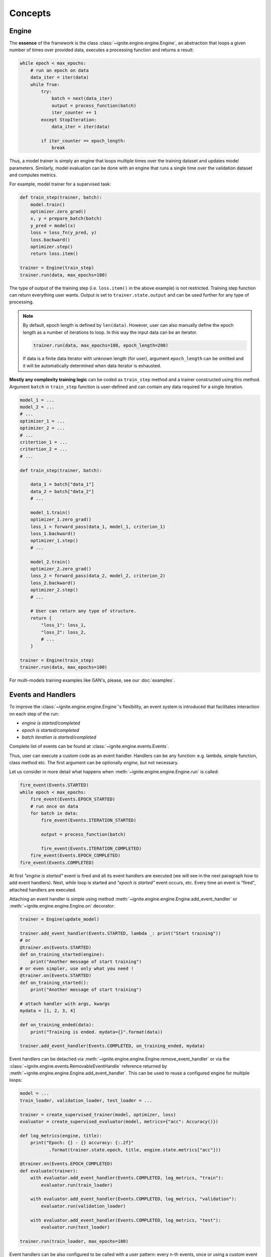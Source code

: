 Concepts
========

Engine
------

The **essence** of the framework is the class :class:`~ignite.engine.engine.Engine`, an abstraction that loops a given number of times over
provided data, executes a processing function and returns a result:

.. code-block:: python

    while epoch < max_epochs:
        # run an epoch on data
        data_iter = iter(data)
        while True:
            try:
                batch = next(data_iter)
                output = process_function(batch)
                iter_counter += 1
            except StopIteration:
                data_iter = iter(data)

            if iter_counter == epoch_length:
                break

Thus, a model trainer is simply an engine that loops multiple times over the training dataset and updates model parameters.
Similarly, model evaluation can be done with an engine that runs a single time over the validation dataset and computes metrics.

For example, model trainer for a supervised task:

.. code-block:: python

    def train_step(trainer, batch):
        model.train()
        optimizer.zero_grad()
        x, y = prepare_batch(batch)
        y_pred = model(x)
        loss = loss_fn(y_pred, y)
        loss.backward()
        optimizer.step()
        return loss.item()

    trainer = Engine(train_step)
    trainer.run(data, max_epochs=100)

The type of output of the training step (i.e. ``loss.item()`` in the above example) is not restricted. Training step
function can return everything user wants. Output is set to ``trainer.state.output`` and can be used further for any type of processing.

.. Note ::

    By default, epoch length is defined by ``len(data)``. However, user can also manually define the epoch length as a
    number of iterations to loop. In this way the input data can be an iterator.

    .. code-block:: python

        trainer.run(data, max_epochs=100, epoch_length=200)

    If data is a finite data iterator with unknown length (for user), argument ``epoch_length`` can be omitted and it
    will be automatically determined when data iterator is exhausted.


**Mostly any complexity training logic** can be coded as ``train_step`` method and a trainer constructed using this method.
Argument ``batch`` in ``train_step`` function is user-defined and can contain any data required for a single iteration.

.. code-block:: python

    model_1 = ...
    model_2 = ...
    # ...
    optimizer_1 = ...
    optimizer_2 = ...
    # ...
    critertion_1 = ...
    critertion_2 = ...
    # ...

    def train_step(trainer, batch):

        data_1 = batch["data_1"]
        data_2 = batch["data_2"]
        # ...

        model_1.train()
        optimizer_1.zero_grad()
        loss_1 = forward_pass(data_1, model_1, criterion_1)
        loss_1.backward()
        optimizer_1.step()
        # ...

        model_2.train()
        optimizer_2.zero_grad()
        loss_2 = forward_pass(data_2, model_2, criterion_2)
        loss_2.backward()
        optimizer_2.step()
        # ...

        # User can return any type of structure.
        return {
            "loss_1": loss_1,
            "loss_2": loss_2,
            # ...
        }

    trainer = Engine(train_step)
    trainer.run(data, max_epochs=100)


For multi-models training examples like GAN's, please, see our :doc:`examples`.


Events and Handlers
-------------------

To improve the :class:`~ignite.engine.engine.Engine`'s flexibility, an event system is introduced that facilitates interaction on each step of
the run:

- *engine is started/completed*
- *epoch is started/completed*
- *batch iteration is started/completed*

Complete list of events can be found at :class:`~ignite.engine.events.Events`.

Thus, user can execute a custom code as an event handler. Handlers can be any function: e.g. lambda, simple function,
class method etc. The first argument can be optionally `engine`, but not necessary.

Let us consider in more detail what happens when :meth:`~ignite.engine.engine.Engine.run` is called:

.. code-block:: python

    fire_event(Events.STARTED)
    while epoch < max_epochs:
        fire_event(Events.EPOCH_STARTED)
        # run once on data
        for batch in data:
            fire_event(Events.ITERATION_STARTED)

            output = process_function(batch)

            fire_event(Events.ITERATION_COMPLETED)
        fire_event(Events.EPOCH_COMPLETED)
    fire_event(Events.COMPLETED)

At first *"engine is started"* event is fired and all its event handlers are executed (we will see in the next paragraph
how to add event handlers). Next, `while` loop is started and *"epoch is started"* event occurs, etc. Every time
an event is "fired", attached handlers are executed.

Attaching an event handler is simple using method :meth:`~ignite.engine.engine.Engine.add_event_handler` or
:meth:`~ignite.engine.engine.Engine.on` decorator:

.. code-block:: python

    trainer = Engine(update_model)

    trainer.add_event_handler(Events.STARTED, lambda _: print("Start training"))
    # or
    @trainer.on(Events.STARTED)
    def on_training_started(engine):
        print("Another message of start training")
    # or even simpler, use only what you need !
    @trainer.on(Events.STARTED)
    def on_training_started():
        print("Another message of start training")

    # attach handler with args, kwargs
    mydata = [1, 2, 3, 4]

    def on_training_ended(data):
        print("Training is ended. mydata={}".format(data))

    trainer.add_event_handler(Events.COMPLETED, on_training_ended, mydata)

Event handlers can be detached via :meth:`~ignite.engine.engine.Engine.remove_event_handler` or via the :class:`~ignite.engine.events.RemovableEventHandle`
reference returned by :meth:`~ignite.engine.engine.Engine.add_event_handler`. This can be used to reuse a configured engine for multiple loops:

.. code-block:: python

    model = ...
    train_loader, validation_loader, test_loader = ...

    trainer = create_supervised_trainer(model, optimizer, loss)
    evaluator = create_supervised_evaluator(model, metrics={"acc": Accuracy()})

    def log_metrics(engine, title):
        print("Epoch: {} - {} accuracy: {:.2f}"
               .format(trainer.state.epoch, title, engine.state.metrics["acc"]))

    @trainer.on(Events.EPOCH_COMPLETED)
    def evaluate(trainer):
        with evaluator.add_event_handler(Events.COMPLETED, log_metrics, "train"):
            evaluator.run(train_loader)

        with evaluator.add_event_handler(Events.COMPLETED, log_metrics, "validation"):
            evaluator.run(validation_loader)

        with evaluator.add_event_handler(Events.COMPLETED, log_metrics, "test"):
            evaluator.run(test_loader)

    trainer.run(train_loader, max_epochs=100)


Event handlers can be also configured to be called with a user pattern: every n-th events, once or using a custom
event filtering function:

.. code-block:: python

    model = ...
    train_loader, validation_loader, test_loader = ...

    trainer = create_supervised_trainer(model, optimizer, loss)

    @trainer.on(Events.ITERATION_COMPLETED(every=50))
    def log_training_loss_every_50_iterations():
        print("{} / {} : {} - loss: {:.2f}"
              .format(trainer.state.epoch, trainer.state.max_epochs, trainer.state.iteration, trainer.state.output))

    @trainer.on(Events.EPOCH_STARTED(once=25))
    def do_something_once_on_25_epoch():
        # do something

    def custom_event_filter(engine, event):
        if event in [1, 2, 5, 10, 50, 100]:
            return True
        return False

    @engine.on(Events.ITERATION_STARTED(event_filter=custom_event_filter))
    def call_on_special_event(engine):
         # do something on 1, 2, 5, 10, 50, 100 iterations

    trainer.run(train_loader, max_epochs=100)


.. Note ::

   User can also register custom events with :meth:`~ignite.engine.engine.Engine.register_events`, attach handlers and fire custom events
   calling :meth:`~ignite.engine.engine.Engine.fire_event` in any handler or `process_function`.

   See the source code of :class:`~ignite.contrib.engines.create_supervised_tbptt_trainer` for an example of usage of
   custom events.

Handlers
````````

Library provides a set of built-in handlers to checkpoint the training pipeline, to save best models, to stop training
if no improvement, to use experiment tracking system, etc. They can be found in the following two modules:

- :doc:`handlers`
- :doc:`contrib/handlers`

Some classes can be simply added to :class:`~ignite.engine.engine.Engine` as a callable function. For example,

.. code-block:: python

    from ignite.handlers import TerminateOnNan

    trainer.add_event_handler(Events.ITERATION_COMPLETED, TerminateOnNan())


Others provide an ``attach`` method to internally add several handlers to :class:`~ignite.engine.engine.Engine`:

.. code-block:: python

    from ignite.contrib.handlers.tensorboard_logger import *

    # Create a logger
    tb_logger = TensorboardLogger(log_dir="experiments/tb_logs")

    # Attach the logger to the trainer to log model's weights as a histogram after each epoch
    tb_logger.attach(
        trainer,
        event_name=Events.EPOCH_COMPLETED,
        log_handler=WeightsHistHandler(model)
    )


Timeline and events
```````````````````

Below the events and some typical handlers are displayed on a timeline for a training loop with evaluation after every
epoch:

.. image:: _static/img/concepts/timeline_and_events.png
   :target: _static/img/concepts/timeline_and_events.png

State
-----
A state is introduced in :class:`~ignite.engine.engine.Engine` to store the output of the `process_function`, current epoch,
iteration and other helpful information. Each :class:`~ignite.engine.engine.Engine` contains a :class:`~ignite.engine.events.State`,
which includes the following:

- **engine.state.seed**: Seed to set at each data "epoch".
- **engine.state.epoch**: Number of epochs the engine has completed. Initializated as 0 and the first epoch is 1.
- **engine.state.iteration**: Number of iterations the engine has completed. Initialized as 0 and the first iteration is 1.
- **engine.state.max_epochs**: Number of epochs to run for. Initializated as 1.
- **engine.state.output**: The output of the `process_function` defined for the :class:`~ignite.engine.engine.Engine`. See below.
- etc

Other attributes can be found in the docs of :class:`~ignite.engine.events.State`.

In the code below, `engine.state.output` will store the batch loss. This output is used to print the loss at 
every iteration.

.. code-block:: python

    def update(engine, batch):
        x, y = batch
        y_pred = model(inputs)
        loss = loss_fn(y_pred, y)
        optimizer.zero_grad()
        loss.backward()
        optimizer.step()
        return loss.item()

    def on_iteration_completed(engine):
        iteration = engine.state.iteration
        epoch = engine.state.epoch
        loss = engine.state.output
        print("Epoch: {}, Iteration: {}, Loss: {}".format(epoch, iteration, loss))

    trainer.add_event_handler(Events.ITERATION_COMPLETED, on_iteration_completed)

Since there is no restrictions on the output of `process_function`, Ignite provides `output_transform` argument for its
:class:`~ignite.metrics` and :class:`~ignite.handlers`. Argument `output_transform` is a function used to transform `engine.state.output` for intended use. Below we'll see different types of `engine.state.output` and how to transform them.

In the code below, `engine.state.output` will be a list of loss, y_pred, y for the processed batch. If we want to attach :class:`~ignite.metrics.Accuracy` to the engine, `output_transform` will be needed to get y_pred and y from
`engine.state.output`. Let's see how that is done:

.. code-block:: python

    def update(engine, batch):
        x, y = batch
        y_pred = model(inputs)
        loss = loss_fn(y_pred, y)
        optimizer.zero_grad()
        loss.backward()
        optimizer.step()
        return loss.item(), y_pred, y

    trainer = Engine(update)

    @trainer.on(Events.EPOCH_COMPLETED)
    def print_loss(engine):
        epoch = engine.state.epoch
        loss = engine.state.output[0]
        print ('Epoch {epoch}: train_loss = {loss}'.format(epoch=epoch, loss=loss))

    accuracy = Accuracy(output_transform=lambda x: [x[1], x[2]])
    accuracy.attach(trainer, 'acc')
    trainer.run(data, max_epochs=10)

Similar to above, but this time the output of the `process_function` is a dictionary of loss, y_pred, y for the processed
batch, this is how the user can use `output_transform` to get y_pred and y from `engine.state.output`. See below:

.. code-block:: python

    def update(engine, batch):
        x, y = batch
        y_pred = model(inputs)
        loss = loss_fn(y_pred, y)
        optimizer.zero_grad()
        loss.backward()
        optimizer.step()
        return {'loss': loss.item(),
                'y_pred': y_pred,
                'y': y}

    trainer = Engine(update)

    @trainer.on(Events.EPOCH_COMPLETED)
    def print_loss(engine):
        epoch = engine.state.epoch
        loss = engine.state.output['loss']
        print ('Epoch {epoch}: train_loss = {loss}'.format(epoch=epoch, loss=loss))

    accuracy = Accuracy(output_transform=lambda x: [x['y_pred'], x['y']])
    accuracy.attach(trainer, 'acc')
    trainer.run(data, max_epochs=10)

.. Note ::

   A good practice is to use :class:`~ignite.engine.events.State` also as a storage of user data created in update or handler functions.
   For example, we would like to save `new_attribute` in the `state`:

   .. code-block:: python

      def user_handler_function(engine):
          engine.state.new_attribute = 12345


Metrics
-------

Library provides a list of out-of-the-box metrics for various Machine Learning tasks. Two way of computing
metrics are supported : 1) online and 2) storing the entire output history.

Metrics can be attached to :class:`~ignite.engine.engine.Engine`:

.. code-block:: python

    from ignite.metrics import Accuracy

    accuracy = Accuracy()

    accuracy.attach(evaluator, "accuracy")

    state = evaluator.run(validation_data)

    print("Result:", state.metrics)
    # > {"accuracy": 0.12345}

or can be used as stand-alone objects:

.. code-block:: python

    from ignite.metrics import Accuracy

    accuracy = Accuracy()

    accuracy.reset()

    for y_pred, y in get_prediction_target():
        accuracy.update((y_pred, y))

    print("Result:", accuracy.compute())


Complete list of metrics and the API can be found in :doc:`metrics` module.




**Where to go next?** ?????.